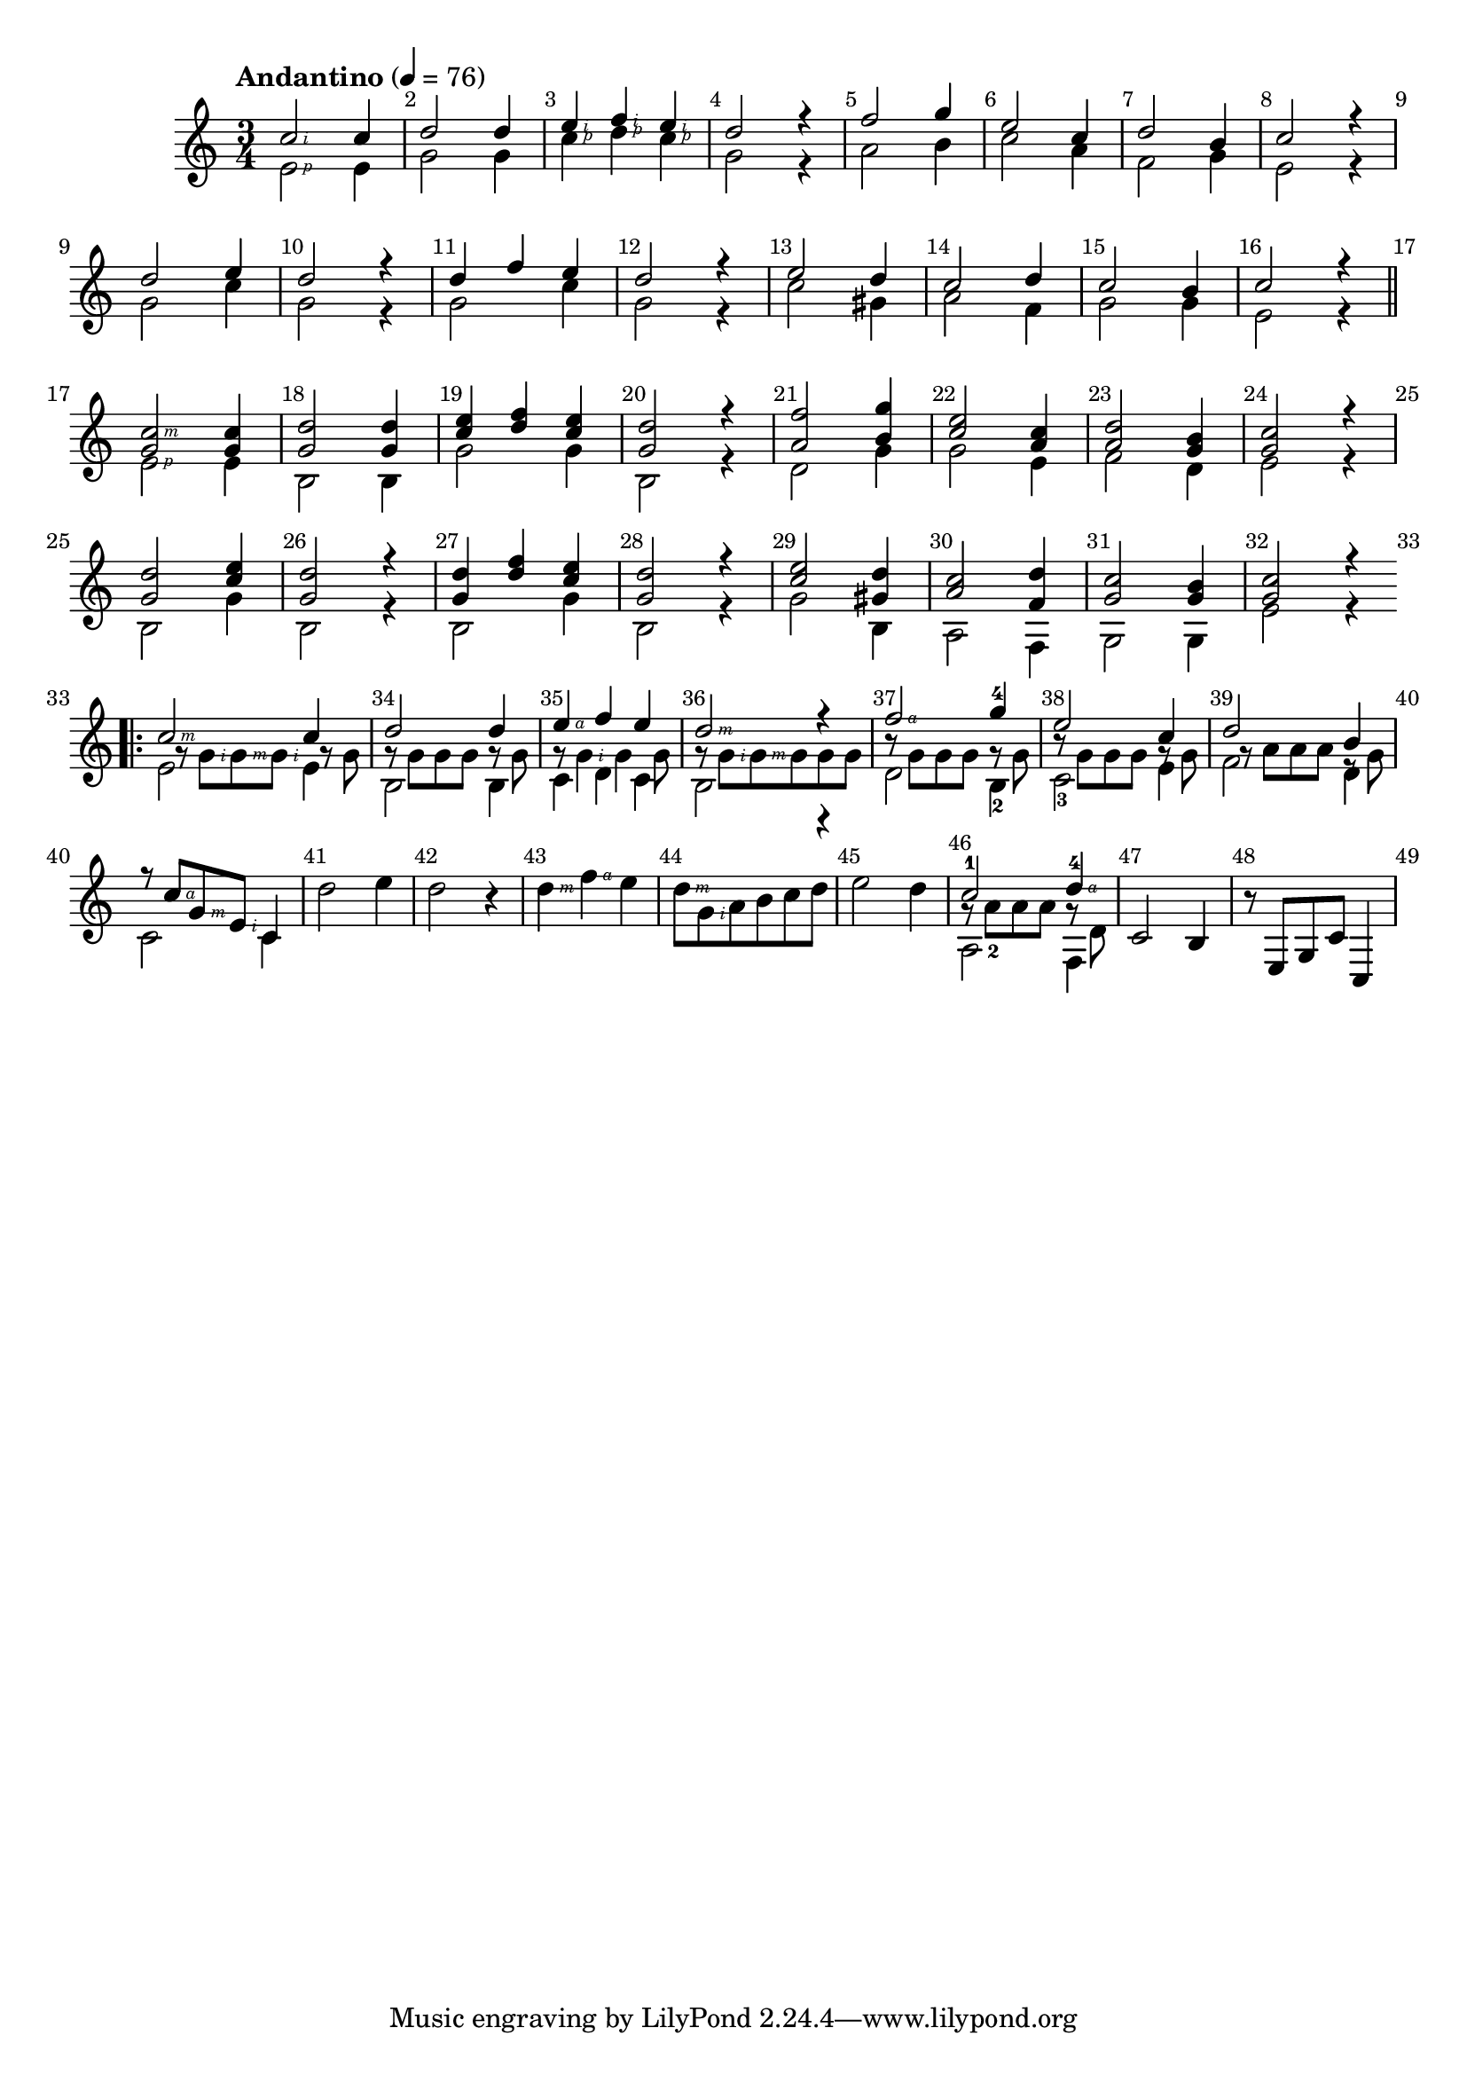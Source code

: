 \version "2.23.82"

#(define RH rightHandFinger)

\relative {
  \key c \major
  \time 3/4
  \tempo "Andantino" 4 = 76
  \override Score.BarNumber.break-visibility = ##(#t #t #t)

  % Bar 1
  << {c''2\RH #2 c4} \\ {e,2\RH #1 e4} >>
  << {d'2 d4} \\ {g,2 g4} >>
  << {e'\RH #2 f\RH #2 e\RH #2 } \\ {c\RH #1 d\RH #1 c\RH #1 } >>
  << {d2 r4} \\ {g,2 r4} >>

  % Bar 5
  << {f'2 g4} \\ {a,2 b4} >>
  << {e2 c4} \\ {c2 a4} >>
  << {d2 b4} \\ {f2 g4} >>
  << {c2 r4} \\ {e,2 r4} >>

  \break

  % Bar 9
  << {d'2 e4} \\ {g,2 c4} >>
  << {d2 r4} \\ {g,2 r4} >>
  << {d' f e} \\ {g,2 c4} >>
  << {d2 r4} \\ {g,2 r4} >>

  % Bar 13
  << {e'2 d4} \\ {c2 gis4} >>
  << {c2 d4} \\ {a2 f4} >>
  << {c'2 b4} \\ {g2 g4} >>
  << {c2 r4} \\ {e,2 r4} >>

  \section
  \break

  % Bar 17
  << {<c'\RH #3 g>2 <c g>4} \\ {e,2\RH #1 e4} >>
  << {<d' g,>2 <d g,>4} \\ {b,2 b4}>>
  << {<e' c> <f d> <e c>} \\ {g,2 g4} >>
  << {<d' g,>2 r4} \\ {b,2 r4} >>

  % Bar 21
  << {<f'' a,>2 <g b,>4} \\ {d,2 g4} >>
  << {<e' c>2 <c a>4} \\ {g2 e4} >>
  << {<d' a>2 <b g>4} \\ {f2 d4} >>
  << {<c' g>2 r4} \\ {e,2 r4} >>

  \break

  % Bar 25
  << {<d' g,>2 <e c>4} \\ {b,2 g'4} >>
  << {<d' g,>2 r4} \\ {b,2 r4} >>
  << {<d' g,>4 <f d> <e c>} \\ {b,2 g'4} >>
  << {<d' g,>2 r4} \\ {b,2 r4} >>

  % Bar 29
  << {<e' c>2 <d gis,>4} \\ {g,2 b,4} >>
  << {<c' a>2 <d f,>4} \\ {a,2 f4} >>
  << {<c'' g>2 <b g>4} \\ {g,2 g4} >>
  << {<c' g>2 r4} \\ {e,2 r4} >>

  \section
  \bar "||"
  \break

  % Bar 33

  \bar ".|:"
  << {c'2\RH #3 c4} \\ {e,2 e4} \\ {} \\ {\tweak X-offset 1.4 g8\rest g\RH #2 g\RH #3 g\RH#2 \tweak X-offset 1.4 g\rest g} >>
  << {d'2 d4} \\ {b,2 b4} \\ {} \\ {g'8\rest g g g g\rest g} >>
  << {e'4\RH #4 f e} \\ {c,4 d c} \\ {} \\ {g'8\rest g4\RH #2 g g8} >>
  << {d'2\RH #3 r4} \\ {b,2 r4} \\ {} \\ {g'8\rest g\RH #2 g\RH #3 g g g} >>

  % Bar 37
  << {f'2\RH #4 g4-4} \\ {d,2 b4-2} \\ {} \\ {b'8\rest g g g g\rest g}>>
  << {e'2 c4} \\ {c,2-3 e4} \\ {} \\ {b'8\rest g g g g\rest g} >>
  << {d'2 b4} \\ {f2 d4} \\ {} \\ {\tweak X-offset 1.4 g8\rest a a a e\rest g}>>
  << {r8 c8\RH #4 g\RH #3 e\RH #2 c4} \\ {c2 c4}>>

  % Bar 41
  << {d'2 e4} >>
  << {d2 r4} >>
  << {d4\RH #3 f\RH #4 e} >>
  << {d8\RH #3 g,\RH #2 a b c d} >>

  % Bar 45
  << {e2 d4} >>
  << {c2-1 d4-4\RH #4 } \\ {a,2 f4} \\ {} \\ {g'8\rest a-2 a a g\rest d} >>
  << {c2 b4} >>
  << {r8 e, g c c,4} >>
}
